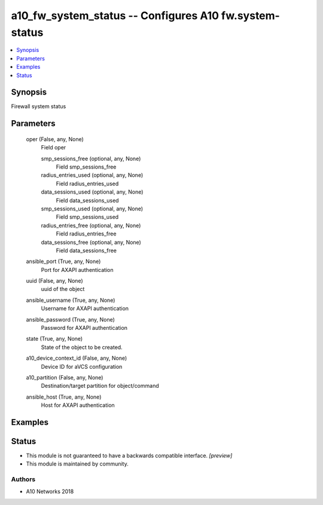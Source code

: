 .. _a10_fw_system_status_module:


a10_fw_system_status -- Configures A10 fw.system-status
=======================================================

.. contents::
   :local:
   :depth: 1


Synopsis
--------

Firewall system status






Parameters
----------

  oper (False, any, None)
    Field oper


    smp_sessions_free (optional, any, None)
      Field smp_sessions_free


    radius_entries_used (optional, any, None)
      Field radius_entries_used


    data_sessions_used (optional, any, None)
      Field data_sessions_used


    smp_sessions_used (optional, any, None)
      Field smp_sessions_used


    radius_entries_free (optional, any, None)
      Field radius_entries_free


    data_sessions_free (optional, any, None)
      Field data_sessions_free



  ansible_port (True, any, None)
    Port for AXAPI authentication


  uuid (False, any, None)
    uuid of the object


  ansible_username (True, any, None)
    Username for AXAPI authentication


  ansible_password (True, any, None)
    Password for AXAPI authentication


  state (True, any, None)
    State of the object to be created.


  a10_device_context_id (False, any, None)
    Device ID for aVCS configuration


  a10_partition (False, any, None)
    Destination/target partition for object/command


  ansible_host (True, any, None)
    Host for AXAPI authentication









Examples
--------

.. code-block:: yaml+jinja

    





Status
------




- This module is not guaranteed to have a backwards compatible interface. *[preview]*


- This module is maintained by community.



Authors
~~~~~~~

- A10 Networks 2018


